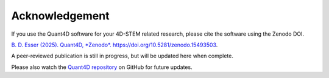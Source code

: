 .. _acknowledgement:

Acknowledgement
=======

If you use the Quant4D software for your 4D-STEM related research, 
please cite the software using the Zenodo DOI.

`B. D. Esser (2025). Quant4D, *Zenodo*. https://doi.org/10.5281/zenodo.15493503
<https://doi.org/10.5281/zenodo.15493503>`_.

A peer-reviewed publication is still in progress, but will be updated here when
complete.

Please also watch the
`Quant4D repository <https://github.com/bryandesser/Quant4D>`_ on GitHub for
future updates.